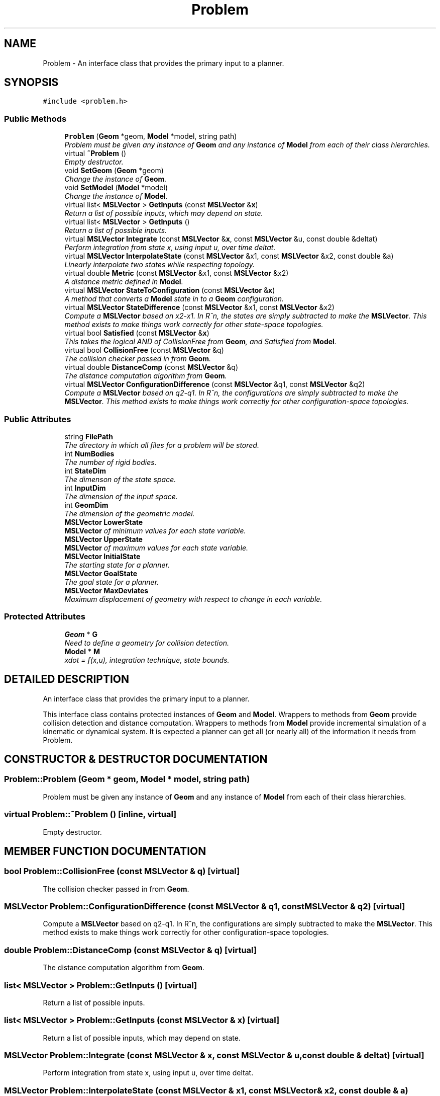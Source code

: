 .TH "Problem" 3 "24 Jul 2003" "Motion Strategy Library" \" -*- nroff -*-
.ad l
.nh
.SH NAME
Problem \- An interface class that provides the primary input to a planner. 
.SH SYNOPSIS
.br
.PP
\fC#include <problem.h>\fP
.PP
.SS "Public Methods"

.in +1c
.ti -1c
.RI "\fBProblem\fP (\fBGeom\fP *geom, \fBModel\fP *model, string path)"
.br
.RI "\fIProblem must be given any instance of \fBGeom\fP and any instance of \fBModel\fP from each of their class hierarchies.\fP"
.ti -1c
.RI "virtual \fB~Problem\fP ()"
.br
.RI "\fIEmpty destructor.\fP"
.ti -1c
.RI "void \fBSetGeom\fP (\fBGeom\fP *geom)"
.br
.RI "\fIChange the instance of \fBGeom\fP.\fP"
.ti -1c
.RI "void \fBSetModel\fP (\fBModel\fP *model)"
.br
.RI "\fIChange the instance of \fBModel\fP.\fP"
.ti -1c
.RI "virtual list< \fBMSLVector\fP > \fBGetInputs\fP (const \fBMSLVector\fP &\fBx\fP)"
.br
.RI "\fIReturn a list of possible inputs, which may depend on state.\fP"
.ti -1c
.RI "virtual list< \fBMSLVector\fP > \fBGetInputs\fP ()"
.br
.RI "\fIReturn a list of possible inputs.\fP"
.ti -1c
.RI "virtual \fBMSLVector\fP \fBIntegrate\fP (const \fBMSLVector\fP &\fBx\fP, const \fBMSLVector\fP &u, const double &deltat)"
.br
.RI "\fIPerform integration from state x, using input u, over time deltat.\fP"
.ti -1c
.RI "virtual \fBMSLVector\fP \fBInterpolateState\fP (const \fBMSLVector\fP &x1, const \fBMSLVector\fP &x2, const double &a)"
.br
.RI "\fILinearly interpolate two states while respecting topology.\fP"
.ti -1c
.RI "virtual double \fBMetric\fP (const \fBMSLVector\fP &x1, const \fBMSLVector\fP &x2)"
.br
.RI "\fIA distance metric defined in \fBModel\fP.\fP"
.ti -1c
.RI "virtual \fBMSLVector\fP \fBStateToConfiguration\fP (const \fBMSLVector\fP &\fBx\fP)"
.br
.RI "\fIA method that converts a \fBModel\fP state in to a \fBGeom\fP configuration.\fP"
.ti -1c
.RI "virtual \fBMSLVector\fP \fBStateDifference\fP (const \fBMSLVector\fP &x1, const \fBMSLVector\fP &x2)"
.br
.RI "\fICompute a \fBMSLVector\fP based on x2-x1. In R^n, the states are simply subtracted to make the \fBMSLVector\fP. This method exists to make things work correctly for other state-space topologies.\fP"
.ti -1c
.RI "virtual bool \fBSatisfied\fP (const \fBMSLVector\fP &\fBx\fP)"
.br
.RI "\fIThis takes the logical AND of CollisionFree from \fBGeom\fP, and Satisfied from \fBModel\fP.\fP"
.ti -1c
.RI "virtual bool \fBCollisionFree\fP (const \fBMSLVector\fP &q)"
.br
.RI "\fIThe collision checker passed in from \fBGeom\fP.\fP"
.ti -1c
.RI "virtual double \fBDistanceComp\fP (const \fBMSLVector\fP &q)"
.br
.RI "\fIThe distance computation algorithm from \fBGeom\fP.\fP"
.ti -1c
.RI "virtual \fBMSLVector\fP \fBConfigurationDifference\fP (const \fBMSLVector\fP &q1, const \fBMSLVector\fP &q2)"
.br
.RI "\fICompute a \fBMSLVector\fP based on q2-q1. In R^n, the configurations are simply subtracted to make the \fBMSLVector\fP. This method exists to make things work correctly for other configuration-space topologies.\fP"
.in -1c
.SS "Public Attributes"

.in +1c
.ti -1c
.RI "string \fBFilePath\fP"
.br
.RI "\fIThe directory in which all files for a problem will be stored.\fP"
.ti -1c
.RI "int \fBNumBodies\fP"
.br
.RI "\fIThe number of rigid bodies.\fP"
.ti -1c
.RI "int \fBStateDim\fP"
.br
.RI "\fIThe dimenson of the state space.\fP"
.ti -1c
.RI "int \fBInputDim\fP"
.br
.RI "\fIThe dimension of the input space.\fP"
.ti -1c
.RI "int \fBGeomDim\fP"
.br
.RI "\fIThe dimension of the geometric model.\fP"
.ti -1c
.RI "\fBMSLVector\fP \fBLowerState\fP"
.br
.RI "\fI\fBMSLVector\fP of minimum values for each state variable.\fP"
.ti -1c
.RI "\fBMSLVector\fP \fBUpperState\fP"
.br
.RI "\fI\fBMSLVector\fP of maximum values for each state variable.\fP"
.ti -1c
.RI "\fBMSLVector\fP \fBInitialState\fP"
.br
.RI "\fIThe starting state for a planner.\fP"
.ti -1c
.RI "\fBMSLVector\fP \fBGoalState\fP"
.br
.RI "\fIThe goal state for a planner.\fP"
.ti -1c
.RI "\fBMSLVector\fP \fBMaxDeviates\fP"
.br
.RI "\fIMaximum displacement of geometry with respect to change in each variable.\fP"
.in -1c
.SS "Protected Attributes"

.in +1c
.ti -1c
.RI "\fBGeom\fP * \fBG\fP"
.br
.RI "\fINeed to define a geometry for collision detection.\fP"
.ti -1c
.RI "\fBModel\fP * \fBM\fP"
.br
.RI "\fIxdot = f(x,u), integration technique, state bounds.\fP"
.in -1c
.SH "DETAILED DESCRIPTION"
.PP 
An interface class that provides the primary input to a planner.
.PP
This interface class contains protected instances of \fBGeom\fP and \fBModel\fP. Wrappers to methods from \fBGeom\fP provide collision detection and distance computation. Wrappers to methods from \fBModel\fP provide incremental simulation of a kinematic or dynamical system. It is expected a planner can get all (or nearly all) of the information it needs from Problem. 
.PP
.SH "CONSTRUCTOR & DESTRUCTOR DOCUMENTATION"
.PP 
.SS "Problem::Problem (\fBGeom\fP * geom, \fBModel\fP * model, string path)"
.PP
Problem must be given any instance of \fBGeom\fP and any instance of \fBModel\fP from each of their class hierarchies.
.PP
.SS "virtual Problem::~Problem ()\fC [inline, virtual]\fP"
.PP
Empty destructor.
.PP
.SH "MEMBER FUNCTION DOCUMENTATION"
.PP 
.SS "bool Problem::CollisionFree (const \fBMSLVector\fP & q)\fC [virtual]\fP"
.PP
The collision checker passed in from \fBGeom\fP.
.PP
.SS "\fBMSLVector\fP Problem::ConfigurationDifference (const \fBMSLVector\fP & q1, const \fBMSLVector\fP & q2)\fC [virtual]\fP"
.PP
Compute a \fBMSLVector\fP based on q2-q1. In R^n, the configurations are simply subtracted to make the \fBMSLVector\fP. This method exists to make things work correctly for other configuration-space topologies.
.PP
.SS "double Problem::DistanceComp (const \fBMSLVector\fP & q)\fC [virtual]\fP"
.PP
The distance computation algorithm from \fBGeom\fP.
.PP
.SS "list< \fBMSLVector\fP > Problem::GetInputs ()\fC [virtual]\fP"
.PP
Return a list of possible inputs.
.PP
.SS "list< \fBMSLVector\fP > Problem::GetInputs (const \fBMSLVector\fP & x)\fC [virtual]\fP"
.PP
Return a list of possible inputs, which may depend on state.
.PP
.SS "\fBMSLVector\fP Problem::Integrate (const \fBMSLVector\fP & x, const \fBMSLVector\fP & u, const double & deltat)\fC [virtual]\fP"
.PP
Perform integration from state x, using input u, over time deltat.
.PP
.SS "\fBMSLVector\fP Problem::InterpolateState (const \fBMSLVector\fP & x1, const \fBMSLVector\fP & x2, const double & a)\fC [virtual]\fP"
.PP
Linearly interpolate two states while respecting topology.
.PP
If a=0, then x1 is returned; if a=1, then x2 is returned. All intermediate values of $a \\in [0,1]$ yield intermediate states. This method is defined by \fBModel\fP. 
.SS "double Problem::Metric (const \fBMSLVector\fP & x1, const \fBMSLVector\fP & x2)\fC [virtual]\fP"
.PP
A distance metric defined in \fBModel\fP.
.PP
.SS "bool Problem::Satisfied (const \fBMSLVector\fP & x)\fC [virtual]\fP"
.PP
This takes the logical AND of CollisionFree from \fBGeom\fP, and Satisfied from \fBModel\fP.
.PP
.SS "void Problem::SetGeom (\fBGeom\fP * geom)"
.PP
Change the instance of \fBGeom\fP.
.PP
.SS "void Problem::SetModel (\fBModel\fP * model)"
.PP
Change the instance of \fBModel\fP.
.PP
.SS "\fBMSLVector\fP Problem::StateDifference (const \fBMSLVector\fP & x1, const \fBMSLVector\fP & x2)\fC [virtual]\fP"
.PP
Compute a \fBMSLVector\fP based on x2-x1. In R^n, the states are simply subtracted to make the \fBMSLVector\fP. This method exists to make things work correctly for other state-space topologies.
.PP
.SS "\fBMSLVector\fP Problem::StateToConfiguration (const \fBMSLVector\fP & x)\fC [virtual]\fP"
.PP
A method that converts a \fBModel\fP state in to a \fBGeom\fP configuration.
.PP
.SH "MEMBER DATA DOCUMENTATION"
.PP 
.SS "string Problem::FilePath"
.PP
The directory in which all files for a problem will be stored.
.PP
.SS "\fBGeom\fP* Problem::G\fC [protected]\fP"
.PP
Need to define a geometry for collision detection.
.PP
.SS "int Problem::GeomDim"
.PP
The dimension of the geometric model.
.PP
.SS "\fBMSLVector\fP Problem::GoalState"
.PP
The goal state for a planner.
.PP
.SS "\fBMSLVector\fP Problem::InitialState"
.PP
The starting state for a planner.
.PP
.SS "int Problem::InputDim"
.PP
The dimension of the input space.
.PP
.SS "\fBMSLVector\fP Problem::LowerState"
.PP
\fBMSLVector\fP of minimum values for each state variable.
.PP
.SS "\fBModel\fP* Problem::M\fC [protected]\fP"
.PP
xdot = f(x,u), integration technique, state bounds.
.PP
.SS "\fBMSLVector\fP Problem::MaxDeviates"
.PP
Maximum displacement of geometry with respect to change in each variable.
.PP
.SS "int Problem::NumBodies"
.PP
The number of rigid bodies.
.PP
.SS "int Problem::StateDim"
.PP
The dimenson of the state space.
.PP
.SS "\fBMSLVector\fP Problem::UpperState"
.PP
\fBMSLVector\fP of maximum values for each state variable.
.PP


.SH "AUTHOR"
.PP 
Generated automatically by Doxygen for Motion Strategy Library from the source code.
